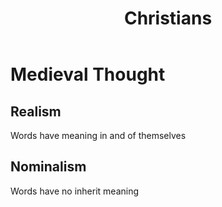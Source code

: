 #+TITLE: Christians
#+BRAIN_CHILDREN: The%20Hebrew%20Bible Augistine%20354%20-%20430 Aquinus%201225%20-%201274 Luther%201284%20-%201546 Calvin%201509%20-%201564

#+BRAIN_PARENTS: Philosophy

* Medieval Thought
**  Realism
Words have meaning in and of themselves
** Nominalism
Words have no inherit meaning
